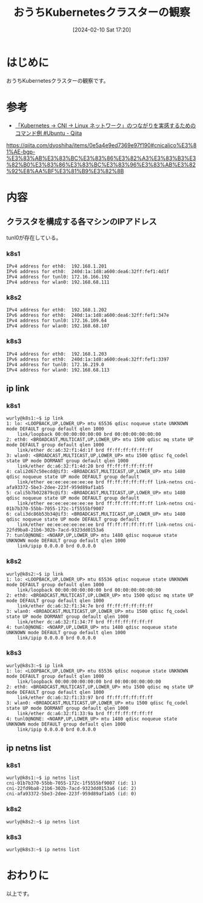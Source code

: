 #+BLOG: wurly-blog
#+POSTID: 1086
#+ORG2BLOG:
#+DATE: [2024-02-10 Sat 17:20]
#+OPTIONS: toc:nil num:nil todo:nil pri:nil tags:nil ^:nil
#+CATEGORY: Kubernetes
#+TAGS: 
#+DESCRIPTION:
#+TITLE: おうちKubernetesクラスターの観察

* はじめに

おうちKubernetesクラスターの観察です。

* 参考
 - [[https://qiita.com/dyoshiha/items/0e5a4e9ed7369e97f190#cnicalico%E3%81%AE-bgp-%E3%83%AB%E3%83%BC%E3%83%86%E3%82%A3%E3%83%B3%E3%82%B0%E3%83%86%E3%83%BC%E3%83%96%E3%83%AB%E3%82%92%E8%AA%BF%E3%81%B9%E3%82%8B][「Kubernetes → CNI → Linux ネットワーク」のつながりを実感するためのコマンド例 #Ubuntu - Qiita]]
https://qiita.com/dyoshiha/items/0e5a4e9ed7369e97f190#cnicalico%E3%81%AE-bgp-%E3%83%AB%E3%83%BC%E3%83%86%E3%82%A3%E3%83%B3%E3%82%B0%E3%83%86%E3%83%BC%E3%83%96%E3%83%AB%E3%82%92%E8%AA%BF%E3%81%B9%E3%82%8B

* 内容

** クラスタを構成する各マシンのIPアドレス

tunl0が存在している。

*** k8s1

#+begin_src 
  IPv4 address for eth0:  192.168.1.201
  IPv6 address for eth0:  240d:1a:1d8:a600:dea6:32ff:fef1:4d1f
  IPv4 address for tunl0: 172.16.166.192
  IPv4 address for wlan0: 192.168.68.111
#+end_src

*** k8s2

#+begin_src 
  IPv4 address for eth0:  192.168.1.202
  IPv6 address for eth0:  240d:1a:1d8:a600:dea6:32ff:fef1:347e
  IPv4 address for tunl0: 172.16.109.64
  IPv4 address for wlan0: 192.168.68.107
#+end_src

*** k8s3

#+begin_src 
  IPv4 address for eth0:  192.168.1.203
  IPv6 address for eth0:  240d:1a:1d8:a600:dea6:32ff:fef1:3397
  IPv4 address for tunl0: 172.16.219.0
  IPv4 address for wlan0: 192.168.68.113
#+end_src

** ip link

*** k8s1

#+begin_src 
wurly@k8s1:~$ ip link
1: lo: <LOOPBACK,UP,LOWER_UP> mtu 65536 qdisc noqueue state UNKNOWN mode DEFAULT group default qlen 1000
    link/loopback 00:00:00:00:00:00 brd 00:00:00:00:00:00
2: eth0: <BROADCAST,MULTICAST,UP,LOWER_UP> mtu 1500 qdisc mq state UP mode DEFAULT group default qlen 1000
    link/ether dc:a6:32:f1:4d:1f brd ff:ff:ff:ff:ff:ff
3: wlan0: <BROADCAST,MULTICAST,UP,LOWER_UP> mtu 1500 qdisc fq_codel state UP mode DORMANT group default qlen 1000
    link/ether dc:a6:32:f1:4d:20 brd ff:ff:ff:ff:ff:ff
4: cali2d67c50ecdd@if3: <BROADCAST,MULTICAST,UP,LOWER_UP> mtu 1480 qdisc noqueue state UP mode DEFAULT group default 
    link/ether ee:ee:ee:ee:ee:ee brd ff:ff:ff:ff:ff:ff link-netns cni-afa93372-5be3-2dee-223f-959d89af1ab5
5: cali5b7b022879c@if3: <BROADCAST,MULTICAST,UP,LOWER_UP> mtu 1480 qdisc noqueue state UP mode DEFAULT group default 
    link/ether ee:ee:ee:ee:ee:ee brd ff:ff:ff:ff:ff:ff link-netns cni-01b7b370-55bb-7055-172c-1f5555bf9007
6: cali3dc86b53b34@if3: <BROADCAST,MULTICAST,UP,LOWER_UP> mtu 1480 qdisc noqueue state UP mode DEFAULT group default 
    link/ether ee:ee:ee:ee:ee:ee brd ff:ff:ff:ff:ff:ff link-netns cni-22fd9ba8-21b6-302b-7acd-9323dd0153a6
7: tunl0@NONE: <NOARP,UP,LOWER_UP> mtu 1480 qdisc noqueue state UNKNOWN mode DEFAULT group default qlen 1000
    link/ipip 0.0.0.0 brd 0.0.0.0
#+end_src

*** k8s2

#+begin_src 
wurly@k8s2:~$ ip link
1: lo: <LOOPBACK,UP,LOWER_UP> mtu 65536 qdisc noqueue state UNKNOWN mode DEFAULT group default qlen 1000
    link/loopback 00:00:00:00:00:00 brd 00:00:00:00:00:00
2: eth0: <BROADCAST,MULTICAST,UP,LOWER_UP> mtu 1500 qdisc mq state UP mode DEFAULT group default qlen 1000
    link/ether dc:a6:32:f1:34:7e brd ff:ff:ff:ff:ff:ff
3: wlan0: <BROADCAST,MULTICAST,UP,LOWER_UP> mtu 1500 qdisc fq_codel state UP mode DORMANT group default qlen 1000
    link/ether dc:a6:32:f1:34:7f brd ff:ff:ff:ff:ff:ff
4: tunl0@NONE: <NOARP,UP,LOWER_UP> mtu 1480 qdisc noqueue state UNKNOWN mode DEFAULT group default qlen 1000
    link/ipip 0.0.0.0 brd 0.0.0.0
#+end_src

*** k8s3

#+begin_src 
wurly@k8s3:~$ ip link
1: lo: <LOOPBACK,UP,LOWER_UP> mtu 65536 qdisc noqueue state UNKNOWN mode DEFAULT group default qlen 1000
    link/loopback 00:00:00:00:00:00 brd 00:00:00:00:00:00
2: eth0: <BROADCAST,MULTICAST,UP,LOWER_UP> mtu 1500 qdisc mq state UP mode DEFAULT group default qlen 1000
    link/ether dc:a6:32:f1:33:97 brd ff:ff:ff:ff:ff:ff
3: wlan0: <BROADCAST,MULTICAST,UP,LOWER_UP> mtu 1500 qdisc fq_codel state UP mode DORMANT group default qlen 1000
    link/ether dc:a6:32:f1:33:9a brd ff:ff:ff:ff:ff:ff
4: tunl0@NONE: <NOARP,UP,LOWER_UP> mtu 1480 qdisc noqueue state UNKNOWN mode DEFAULT group default qlen 1000
    link/ipip 0.0.0.0 brd 0.0.0.0
#+end_src

** ip netns list

*** k8s1

#+begin_src 
wurly@k8s1:~$ ip netns list
cni-01b7b370-55bb-7055-172c-1f5555bf9007 (id: 1)
cni-22fd9ba8-21b6-302b-7acd-9323dd0153a6 (id: 2)
cni-afa93372-5be3-2dee-223f-959d89af1ab5 (id: 0)
#+end_src

*** k8s2

#+begin_src 
wurly@k8s2:~$ ip netns list
#+end_src

*** k8s3

#+begin_src 
wurly@k8s3:~$ ip netns list
#+end_src

* おわりに

以上です。
